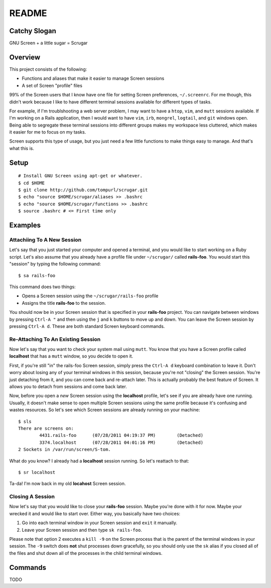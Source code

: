 ======
README
======

Catchy Slogan
=============

GNU Screen + a little sugar =  Scrugar

Overview
========

This project consists of the following:

* Functions and aliases that make it easier to manage Screen sessions
* A set of Screen "profile" files

99% of the Screen users that I know have one file for setting Screen
preferences, ``~/.screenrc``. For me though, this didn't work because I like
to have different terminal sessions available for different types of tasks. 

For example, if I'm troublshooting a web server problem, I may want to have a
``htop``, ``vim``, and ``mutt`` sessions available. If I'm working on a Rails
application, then I would want to have ``vim``, ``irb``, ``mongrel``,
``logtail``, and ``git`` windows open. Being able to segregate these terminal
sessions into different groups makes my workspace less cluttered, which makes
it easier for me to focus on my tasks.

Screen supports this type of usage, but you just need a few little functions
to make things easy to manage. And that's what this is.

Setup
=====

:: 

    # Install GNU Screen using apt-get or whatever.
    $ cd $HOME
    $ git clone http://github.com/tompurl/scrugar.git
    $ echo "source $HOME/scrugar/aliases >> .bashrc
    $ echo "source $HOME/scrugar/functions >> .bashrc
    $ source .bashrc # <= First time only

Examples
========

---------------------------
Attachiing To A New Session
---------------------------

Let's say that you just started your computer and opened a terminal, and you 
would like to start working on a Ruby script. Let's also assume that you 
already have a profile file under ``~/scrugar/`` called **rails-foo**. You would
start this "session" by typing the following command::

    $ sa rails-foo

This command does two things:

* Opens a Screen session using the ``~/scrugar/rails-foo`` profile
* Assigns the title **rails-foo** to the session.

You should now be in your Screen session that is specified in your **rails-foo**
project. You can navigate between windows by pressing ``Ctrl-A "`` and then using
the ``j`` and ``k`` buttons to move up and down. You can leave the Screen session by
pressing ``Ctrl-A d``. These are both standard Screen keyboard commands.

-----------------------------------
Re-Attaching To An Existing Session
-----------------------------------

Now let's say that you want to check your system mail using ``mutt``. You know
that you have a Screen profile called **localhost** that has a ``mutt`` window,
so you decide to open it. 

First, if you're still "in" the rails-foo Screen session, simply press the
``Ctrl-A d`` keyboard combination to leave it. Don't worry about losing any of
your terminal windows in this session, because you're not "closing" the Screen
session. You're just detaching from it, and you can come back and re-attach
later. This is actually probably the best feature of Screen.  It allows you to
detach from sessions and come back later.

Now, before you open a *new* Screen session using the **localhost** profile,
let's see if you are already have one running. Usually, it doesn't make sense
to open multiple Screen sessions using the same profile because it's confusing
and wastes resources. So let's see which Screen sessions are already running
on your machine::

    $ sls
    There are screens on:
            4431.rails-foo      (07/28/2011 04:19:37 PM)        (Detached)
            3374.localhost      (07/28/2011 04:01:16 PM)        (Detached)
    2 Sockets in /var/run/screen/S-tom.

What do you know? I already had a **localhost** session running. So let's
reattach to that::

    $ sr localhost

Ta-da! I'm now back in my old **locahost** Screen session. 

-----------------
Closing A Session
-----------------

Now let's say that you would like to close your **rails-foo** session. Maybe
you're done with it for now. Maybe your wrecked it and would like to start
over.  Either way, you basically have two choices:

#. Go into each terminal window in your Screen session and ``exit`` it manually.
#. Leave your Screen session and then type ``sk rails-foo``.

Please note that option 2 executes a ``kill -9`` on the Screen process that is
the parent of the terminal windows in your session. The ``-9`` switch does
**not** shut processes down gracefully, so you should only use the ``sk`` alias
if you closed all of the files and shut down all of the processes in the child
terminal windows.

Commands
========

TODO
